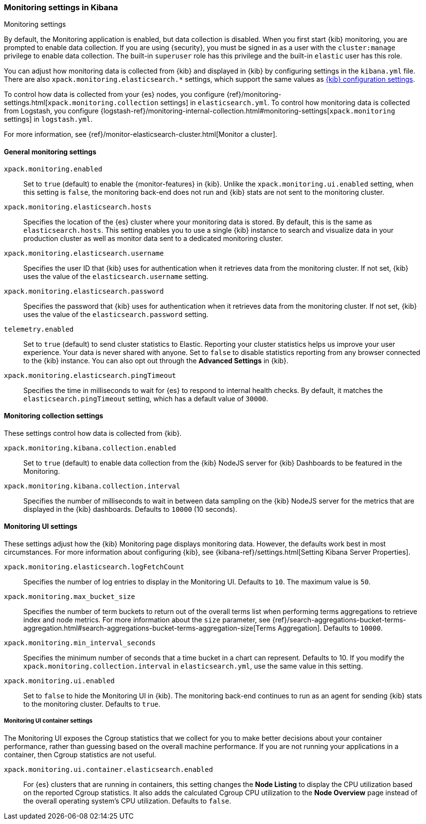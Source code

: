 [role="xpack"]
[[monitoring-settings-kb]]
=== Monitoring settings in Kibana
++++
<titleabbrev>Monitoring settings</titleabbrev>
++++

By default, the Monitoring application is enabled, but data collection
is disabled.  When you first start {kib} monitoring, you are prompted to
enable data collection. If you are using {security}, you must be 
signed in as a user with the `cluster:manage` privilege to enable
data collection. The built-in `superuser` role has this privilege and the
built-in `elastic` user has this role. 

You can adjust how monitoring data is
collected from {kib} and displayed in {kib} by configuring settings in the
`kibana.yml` file. There are also `xpack.monitoring.elasticsearch.*` settings,
which support the same values as <<settings,{kib} configuration settings>>.

To control how data is collected from your {es} nodes, you configure
{ref}/monitoring-settings.html[`xpack.monitoring.collection`
settings] in `elasticsearch.yml`. To control how monitoring data is collected
from Logstash, you configure
{logstash-ref}/monitoring-internal-collection.html#monitoring-settings[`xpack.monitoring` settings]
in `logstash.yml`.

For more information, see
{ref}/monitor-elasticsearch-cluster.html[Monitor a cluster].

[float]
[[monitoring-general-settings]]
==== General monitoring settings

`xpack.monitoring.enabled`::
Set to `true` (default) to enable the {monitor-features} in {kib}. Unlike the
`xpack.monitoring.ui.enabled` setting, when this setting is `false`, the
monitoring back-end does not run and {kib} stats are not sent to the monitoring
cluster.

`xpack.monitoring.elasticsearch.hosts`::
Specifies the location of the {es} cluster where your monitoring data is stored.
By default, this is the same as `elasticsearch.hosts`. This setting enables
you to use a single {kib} instance to search and visualize data in your
production cluster as well as monitor data sent to a dedicated monitoring
cluster.

`xpack.monitoring.elasticsearch.username`::
Specifies the user ID that {kib} uses for authentication when it retrieves data
from the monitoring cluster. If not set, {kib} uses the value of the
`elasticsearch.username` setting.

`xpack.monitoring.elasticsearch.password`::
Specifies the password that {kib} uses for authentication when it retrieves data
from the monitoring cluster. If not set, {kib} uses the value of the
`elasticsearch.password` setting.

`telemetry.enabled`::
Set to `true` (default) to send cluster statistics to Elastic. Reporting your
cluster statistics helps us improve your user experience. Your data is never
shared with anyone. Set to `false` to disable statistics reporting from any
browser connected to the {kib} instance. You can also opt out through the
*Advanced Settings* in {kib}.

`xpack.monitoring.elasticsearch.pingTimeout`::
Specifies the time in milliseconds to wait for {es} to respond to internal
health checks. By default, it matches the `elasticsearch.pingTimeout` setting,
which has a default value of `30000`.

[float]
[[monitoring-collection-settings]]
==== Monitoring collection settings

These settings control how data is collected from {kib}.

`xpack.monitoring.kibana.collection.enabled`::
Set to `true` (default) to enable data collection from the {kib} NodeJS server
for {kib} Dashboards to be featured in the Monitoring.

`xpack.monitoring.kibana.collection.interval`::
Specifies the number of milliseconds to wait in between data sampling on the
{kib} NodeJS server for the metrics that are displayed in the {kib} dashboards.
Defaults to `10000` (10 seconds).


[float]
[[monitoring-ui-settings]]
==== Monitoring UI settings

These settings adjust how the {kib} Monitoring page displays monitoring data.
However, the defaults work best in most circumstances. For more information
about configuring {kib}, see
{kibana-ref}/settings.html[Setting Kibana Server Properties].

`xpack.monitoring.elasticsearch.logFetchCount`::
Specifies the number of log entries to display in the Monitoring UI. Defaults to
`10`. The maximum value is `50`.

`xpack.monitoring.max_bucket_size`::
Specifies the number of term buckets to return out of the overall terms list when
performing terms aggregations to retrieve index and node metrics. For more
information about the `size` parameter, see
{ref}/search-aggregations-bucket-terms-aggregation.html#search-aggregations-bucket-terms-aggregation-size[Terms Aggregation].
Defaults to `10000`.

`xpack.monitoring.min_interval_seconds`::
Specifies the minimum number of seconds that a time bucket in a chart can
represent. Defaults to 10. If you modify the
`xpack.monitoring.collection.interval` in `elasticsearch.yml`, use the same
value in this setting.

`xpack.monitoring.ui.enabled`::
Set to `false` to hide the Monitoring UI in {kib}. The monitoring back-end
continues to run as an agent for sending {kib} stats to the monitoring
cluster. Defaults to `true`.

[float]
[[monitoring-ui-cgroup-settings]]
===== Monitoring UI container settings

The Monitoring UI exposes the Cgroup statistics that we collect for you to make
better decisions about your container performance, rather than guessing based on
the overall machine performance. If you are not running your applications in a
container, then Cgroup statistics are not useful.

`xpack.monitoring.ui.container.elasticsearch.enabled`::

For {es} clusters that are running in containers, this setting changes the
*Node Listing* to display the CPU utilization based on the reported Cgroup
statistics. It also adds the calculated Cgroup CPU utilization to the
*Node Overview* page instead of the overall operating system's CPU
utilization. Defaults to `false`.
